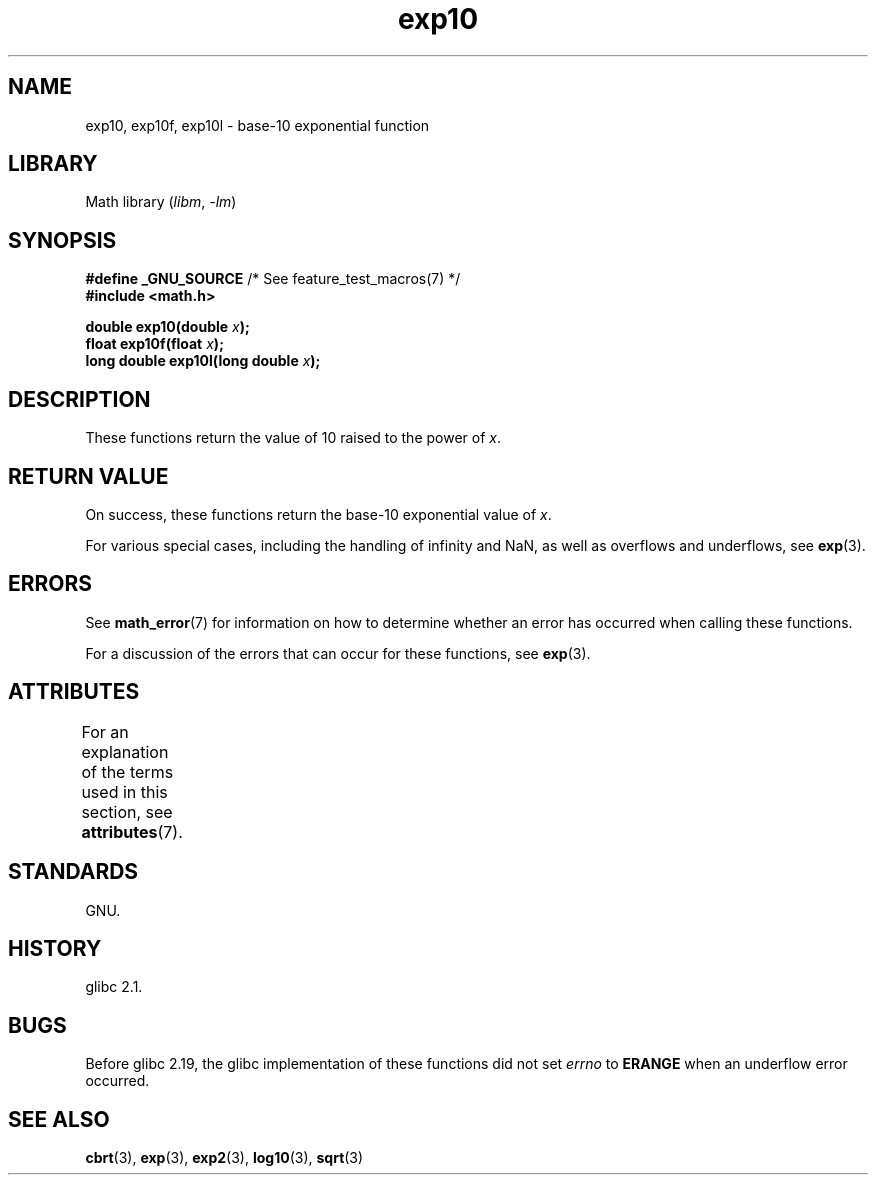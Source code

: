 '\" t
.\" Copyright, The authors of the Linux man-pages project
.\"
.\" SPDX-License-Identifier: Linux-man-pages-copyleft
.\"
.TH exp10 3 (date) "Linux man-pages (unreleased)"
.SH NAME
exp10, exp10f, exp10l \- base-10 exponential function
.SH LIBRARY
Math library
.RI ( libm ,\~ \-lm )
.SH SYNOPSIS
.nf
.BR "#define _GNU_SOURCE" "         /* See feature_test_macros(7) */"
.B #include <math.h>
.P
.BI "double exp10(double " x );
.BI "float exp10f(float " x );
.BI "long double exp10l(long double " x );
.fi
.SH DESCRIPTION
These functions return the value of 10
raised to the power of
.IR x .
.SH RETURN VALUE
On success, these functions return the base-10 exponential value of
.IR x .
.P
For various special cases, including the handling of infinity and NaN,
as well as overflows and underflows, see
.BR exp (3).
.SH ERRORS
See
.BR math_error (7)
for information on how to determine whether an error has occurred
when calling these functions.
.P
For a discussion of the errors that can occur for these functions, see
.BR exp (3).
.SH ATTRIBUTES
For an explanation of the terms used in this section, see
.BR attributes (7).
.TS
allbox;
lbx lb lb
l l l.
Interface	Attribute	Value
T{
.na
.nh
.BR exp10 (),
.BR exp10f (),
.BR exp10l ()
T}	Thread safety	MT-Safe
.TE
.SH STANDARDS
GNU.
.SH HISTORY
glibc 2.1.
.SH BUGS
Before glibc 2.19, the glibc implementation of these functions did not set
.I errno
to
.B ERANGE
when an underflow error occurred.
.\" https://www.sourceware.org/bugzilla/show_bug.cgi?id=6787
.SH SEE ALSO
.BR cbrt (3),
.BR exp (3),
.BR exp2 (3),
.BR log10 (3),
.BR sqrt (3)

